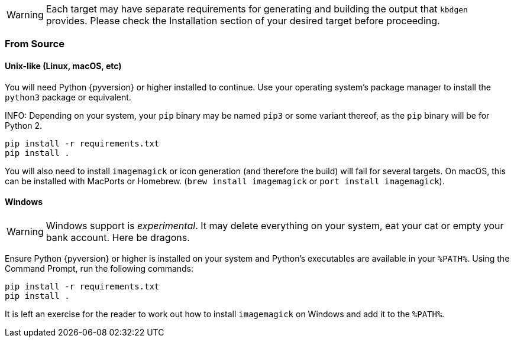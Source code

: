WARNING: Each target may have separate requirements for generating and building the output that `kbdgen` provides. Please check the Installation section of your desired target before proceeding.

=== From Source

==== Unix-like (Linux, macOS, etc)

You will need Python {pyversion} or higher installed to continue. Use your operating system's package manager to install the `python3` package or equivalent.

INFO: Depending on your system, your `pip` binary may be named `pip3` or some variant thereof, as the `pip` binary will be for Python 2.

[source]
----
pip install -r requirements.txt
pip install .
----

You will also need to install `imagemagick` or icon generation (and therefore the build) will fail for several targets. On 
macOS, this can be installed with MacPorts or Homebrew. (`brew install imagemagick` or `port install imagemagick`).

==== Windows

WARNING: Windows support is _experimental_. It may delete everything on your system, eat your cat or empty your bank account. Here be dragons.

Ensure Python {pyversion} or higher is installed on your system and Python's executables are available in your `%PATH%`. Using the Command Prompt, run the following commands:

[source]
----
pip install -r requirements.txt
pip install .
----

It is left an exercise for the reader to work out how to install `imagemagick` on Windows and add it to the `%PATH%`.
